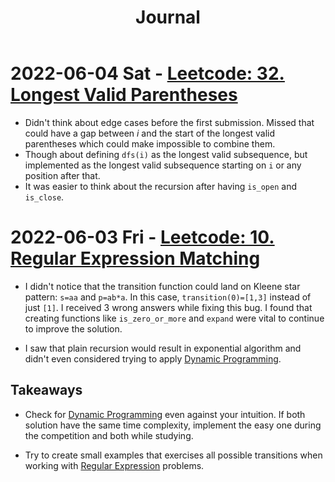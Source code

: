 :PROPERTIES:
:ID:       1D831B69-EB70-4709-A336-06D3974FDDD0
:END:
#+TITLE: Journal

* 2022-06-04 Sat - [[id:65A2D62D-2D38-4D3B-9A15-76B01DEA4D6A][Leetcode: 32. Longest Valid Parentheses]]

- Didn't think about edge cases before the first submission.  Missed that could have a gap between $i$ and the start of the longest valid parentheses which could make impossible to combine them.
- Though about defining ~dfs(i)~ as the longest valid subsequence, but implemented as the longest valid subsequence starting on ~i~ or any position after that.
- It was easier to think about the recursion after having ~is_open~ and ~is_close~.

* 2022-06-03 Fri - [[id:7FB1FE23-5F97-4B38-9364-059C13DB42F5][Leetcode: 10. Regular Expression Matching]]

- I didn't notice that the transition function could land on Kleene star pattern: ~s=aa~ and ~p=ab*a~.  In this case, ~transition(0)=[1,3]~ instead of just ~[1]~.  I received 3 wrong answers while fixing this bug.  I found that creating functions like ~is_zero_or_more~ and ~expand~ were vital to continue to improve the solution.

- I saw that plain recursion would result in exponential algorithm and didn't even considered trying to apply [[id:241ABA4C-A86F-405F-B6FC-85BF441EB24B][Dynamic Programming]].

** Takeaways

- Check for [[id:241ABA4C-A86F-405F-B6FC-85BF441EB24B][Dynamic Programming]] even against your intuition.  If both solution have the same time complexity, implement the easy one during the competition and both while studying.

- Try to create small examples that exercises all possible transitions when working with [[id:750DEF92-89C5-4324-9404-8D935632A2CB][Regular Expression]] problems.
